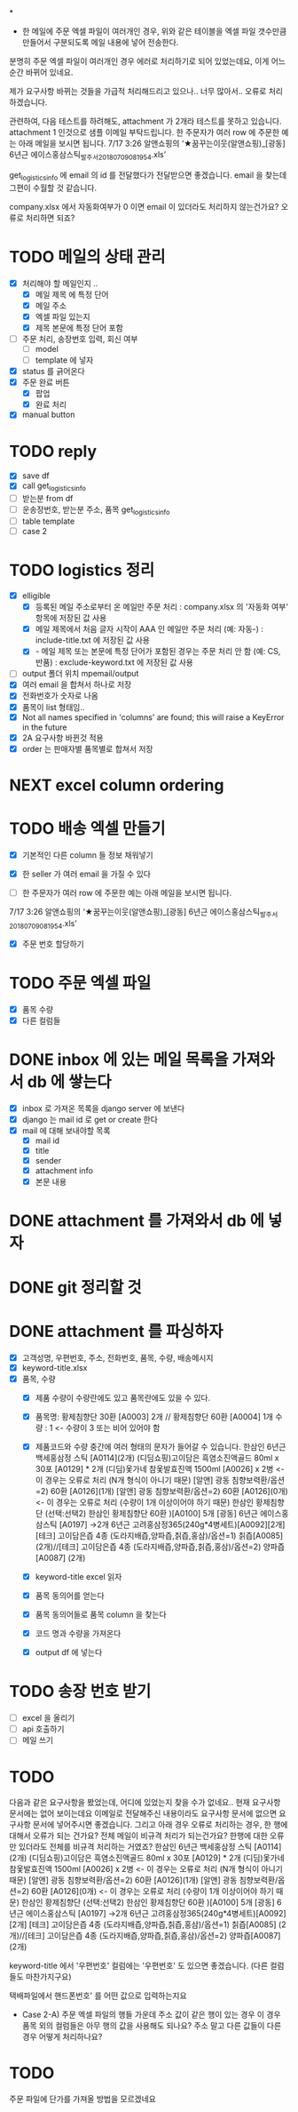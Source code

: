 *

- 한 메일에 주문 엑셀 파일이 여러개인 경우, 위와 같은 테이블을 엑셀 파일 갯수만큼 만들어서 구분되도록 메일 내용에 넣어 전송한다.
분명히 주문 엑셀 파일이 여러개인 경우 에러로 처리하기로 되어 있었는데요, 이게 어느순간 바뀌어 있네요.

제가 요구사항 바뀌는 것들을 가급적 처리해드리고 있으나.. 너무 많아서..
오류로 처리하겠습니다.

관련하여, 다음 테스트를 하려해도, attachment 가 2개라 테스트를 못하고 있습니다. attachment 1 인것으로 샘플 이메일 부탁드립니다.
한 주문자가 여러 row 에 주문한 예는 아래 메일을 보시면 됩니다.
  7/17 3:26 알앤쇼핑의 ‘★꿈꾸는이웃(알앤쇼핑)_[광동] 6년근 에이스홍삼스틱_발주서_20180709081954.xls’


get_logistics_info 에 email 의 id 를 전달했다가 전달받으면 좋겠습니다.
email 을 찾는데 그편이 수월할 것 같습니다.


company.xlsx 에서 자동화여부가 0 이면 email 이 있더라도 처리하지 않는건가요?
오류로 처리하면 되죠?



* TODO 메일의 상태 관리
  - [X] 처리해야 할 메일인지 ..
    - [X] 메일 제목 에 특정 단어
    - [X] 메일 주소
    - [X] 엑셀 파일 있는지
    - [X] 제목 본문에 특정 단어 포함
  - [ ] 주문 처리, 송장번호 입력, 회신 여부
    - [ ] model
    - [ ] template 에 넣자
  - [X] status 를 긁어온다
  - [X] 주문 완료 버튼
    - [X] 팝업
    - [X] 완료 처리
  - [X] manual button

* TODO reply
  - [X] save df
  - [X] call get_logistics_info
  - [ ] 받는분 from df
  - [ ] 운송장번호, 받는분 주소, 품목 get_logistics_info
  - [ ] table template
  - [ ] case 2



* TODO logistics 정리
  - [X] elligible
    - [X] 등록된 메일 주소로부터 온 메일만 주문 처리 : company.xlsx 의 '자동화 여부' 항목에 저장된 값 사용
    - [X] 메일 제목에서 처음 글자 시작이 AAA 인 메일만 주문 처리 (예: 자동-) : include-title.txt 에 저장된 값 사용
    - [X]  - 메일 제목 또는 본문에 특정 단어가 포함된 경우는 주문 처리 안 함 (예: CS, 반품) : exclude-keyword.txt 에 저장된 값 사용
  - [ ] output 폴더 위치 mpemail/output
  - [X] 여러 email 을 합쳐서 하나로 저장
  - [X] 전화번호가 숫자로 나옴
  - [X] 품목이 list 형태임..
  - [X] Not all names specified in 'columns' are found; this will raise a KeyError in the future
  - [X] 2A 요구사항 바뀐것 적용
  - [X] order 는 판매자별 품목별로 합쳐서 저장


* NEXT excel column ordering
  CLOSED: [2018-07-30 Mon 21:18]


* TODO 배송 엑셀 만들기
  - [X] 기본적인 다른 column 들 정보 채워넣기
  - [X] 한 seller 가 여러 email 을 가질 수 있다

  - [ ] 한 주문자가 여러 row 에 주문한 예는 아래 메일을 보시면 됩니다.
  7/17 3:26 알앤쇼핑의 ‘★꿈꾸는이웃(알앤쇼핑)_[광동] 6년근 에이스홍삼스틱_발주서_20180709081954.xls’
  - [X] 주문 번호 할당하기

* TODO 주문 엑셀 파일
  - [X] 품목 수량
  - [X] 다른 컬럼들


* DONE inbox 에 있는 메일 목록을 가져와서 db 에 쌓는다
  CLOSED: [2018-07-24 화 20:18]
  - [X] inbox 로 가져온 목록을 django server 에 보낸다
  - [X] django 는 mail id 로 get or create 한다
  - [X] mail 에 대해 보내야할 목록
    - [X] mail id
    - [X] title
    - [X] sender
    - [X] attachment info
    - [X] 본문 내용

* DONE attachment 를 가져와서 db 에 넣자
  CLOSED: [2018-07-24 화 23:34]

* DONE git 정리할 것
  CLOSED: [2018-07-24 화 20:18]

* DONE attachment 를 파싱하자
  CLOSED: [2018-08-10 금 13:28]
  - [X] 고객성명, 우편번호, 주소, 전화번호, 품목, 수량, 배송메시지
  - [X] keyword-title.xlsx
  - [X] 품목, 수량
    - [X] 제품 수량이 수량란에도 있고 품목란에도 있을 수 있다.
    - [X] 품목명: 황제침향단 30환 [A0003] 2개 // 황제침향단 60환 [A0004] 1개           수량 : 1           <- 수량이 3 또는 비어 있어야 함
    - [X] 제품코드와 수량 중간에 여러 형태의 문자가 들어갈 수 있습니다.
      한삼인 6년근 백세홍삼정 스틱 [A0114](2개)
      (디딤쇼핑)고이담은 흑염소진액골드 80ml x 30포 [A0129] *  2개
      (디딤)옻가네 참옻발효진액 1500ml [A0026] x 2병                <- 이 경우는 오류로 처리 (N개 형식이 아니기 때문)
      [알앤] 광동 침향보력환/옵션=2) 60환 [A0126](1개)
      [알앤] 광동 침향보력환/옵션=2) 60환 [A0126](0개)             <- 이 경우는 오류로 처리 (수량이 1개 이상이어야 하기 때문)
      한삼인 황제침향단 (선택:선택2) 한삼인 황제침향단 60환  )[A0100] 5개
      [광동] 6년근 에이스홍삼스틱 [A0197] →2개
      6년근 고려홍삼정365(240g*4병세트)[A0092][2개]
      [테크] 고이담은즙 4종 (도라지배즙,양파즙,칡즙,홍삼)/옵션=1) 칡즙[A0085] (2개)//[테크] 고이담은즙 4종 (도라지배즙,양파즙,칡즙,홍삼)/옵션=2) 양파즙[A0087] (2개)

    - [X] keyword-title excel 읽자
    - [X] 품목 동의어를 얻는다
    - [X] 품목 동의어들로 품목 column 을 찾는다
    - [X] 코드 명과 수량을 가져온다
    - [X] output df 에 넣는다


* TODO 송장 번호 받기
  - [ ] excel 을 올리기
  - [ ] api 호출하기
  - [ ] 메일 쓰기



* TODO

  다음과 같은 요구사항을 봤었는데, 어디에 있었는지 찾을 수가 없네요..
  현재 요구사항 문서에는 없어 보이는데요
  이메일로 전달해주신 내용이라도 요구사항 문서에 없으면 요구사항 문서에 넣어주시면 좋겠습니다.
  그리고 아래 경우 오류로 처리하는 경우, 한 행에 대해서 오류가 되는 건가요? 전체 메일이 비규격 처리가 되는건가요?
  한행에 대한 오류만 있더라도 전체를 비규격 처리하는 거였죠?
      한삼인 6년근 백세홍삼정 스틱 [A0114](2개)
       (디딤쇼핑)고이담은 흑염소진액골드 80ml x 30포 [A0129] *  2개
       (디딤)옻가네 참옻발효진액 1500ml [A0026] x 2병                <- 이 경우는 오류로 처리 (N개 형식이 아니기 때문)
       [알앤] 광동 침향보력환/옵션=2) 60환 [A0126](1개)
       [알앤] 광동 침향보력환/옵션=2) 60환 [A0126](0개)             <- 이 경우는 오류로 처리 (수량이 1개 이상이어야 하기 때문)
       한삼인 황제침향단 (선택:선택2) 한삼인 황제침향단 60환  )[A0100] 5개
       [광동] 6년근 에이스홍삼스틱 [A0197] →2개
       6년근 고려홍삼정365(240g*4병세트)[A0092][2개]
       [테크] 고이담은즙 4종 (도라지배즙,양파즙,칡즙,홍삼)/옵션=1) 칡즙[A0085] (2개)//[테크] 고이담은즙 4종 (도라지배즙,양파즙,칡즙,홍삼)/옵션=2) 양파즙[A0087] (2개)

   keyword-title 에서 '우편번호' 컬럼에는 '우편번호' 도 있으면 좋겠습니다. (다른 컬럼들도 마찬가지구요)

   택배파일에서 핸드폰번호' 를 어떤 값으로 입력하는지요

   - Case 2-A) 주문 엑셀 파일의 행들 가운데 주소 값이 같은 행이 있는 경우
     이 경우 품목 외의 컬럼들은 아무 행의 값을 사용해도 되나요? 주소 말고 다른 값들이 다른 경우 어떻게 처리하나요?


* TODO
  주문 파일에 단가를 가져올 방법을 모르겠네요
